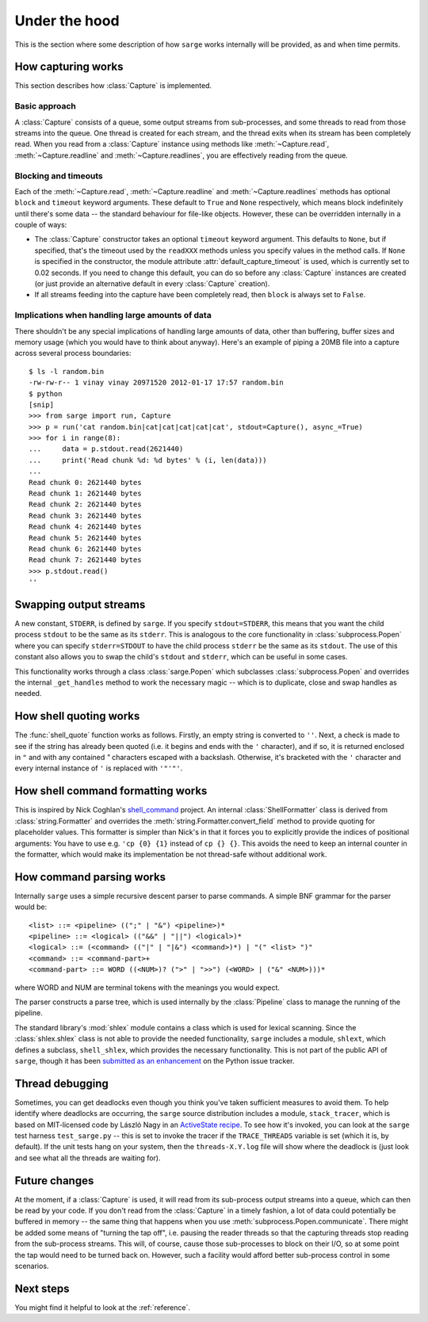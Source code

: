 .. _internals:

Under the hood
==============

This is the section where some description of how ``sarge`` works internally
will be provided, as and when time permits.

How capturing works
-------------------

This section describes how :class:`Capture` is implemented.

Basic approach
^^^^^^^^^^^^^^

A :class:`Capture` consists of a queue, some output streams from sub-processes,
and some threads to read from those streams into the queue. One thread is
created for each stream, and the thread exits when its stream has been
completely read. When you read from a :class:`Capture` instance using methods
like :meth:`~Capture.read`, :meth:`~Capture.readline` and
:meth:`~Capture.readlines`, you are effectively reading from the queue.

Blocking and timeouts
^^^^^^^^^^^^^^^^^^^^^

Each of the :meth:`~Capture.read`, :meth:`~Capture.readline` and
:meth:`~Capture.readlines` methods has optional ``block`` and ``timeout``
keyword arguments. These default to ``True`` and ``None`` respectively,
which means block indefinitely until there's some data -- the standard
behaviour for file-like objects. However, these can be overridden internally
in a couple of ways:

* The :class:`Capture` constructor takes an optional ``timeout`` keyword
  argument. This defaults to ``None``, but if specified, that's the timeout used
  by the ``readXXX`` methods unless you specify values in the method calls.
  If ``None`` is specified in the constructor, the module attribute
  :attr:`default_capture_timeout` is used, which is currently set to 0.02
  seconds. If you need to change this default, you can do so before any
  :class:`Capture` instances are created (or just provide an alternative default
  in every :class:`Capture` creation).
* If all streams feeding into the capture have been completely read,
  then ``block`` is always set to ``False``.


Implications when handling large amounts of data
^^^^^^^^^^^^^^^^^^^^^^^^^^^^^^^^^^^^^^^^^^^^^^^^
There shouldn't be any special implications of handling large amounts of
data, other than buffering, buffer sizes and memory usage (which you would
have to think about anyway). Here's an example of piping a 20MB file into  a
capture across several process boundaries::

    $ ls -l random.bin
    -rw-rw-r-- 1 vinay vinay 20971520 2012-01-17 17:57 random.bin
    $ python
    [snip]
    >>> from sarge import run, Capture
    >>> p = run('cat random.bin|cat|cat|cat|cat|cat', stdout=Capture(), async_=True)
    >>> for i in range(8):
    ...     data = p.stdout.read(2621440)
    ...     print('Read chunk %d: %d bytes' % (i, len(data)))
    ...
    Read chunk 0: 2621440 bytes
    Read chunk 1: 2621440 bytes
    Read chunk 2: 2621440 bytes
    Read chunk 3: 2621440 bytes
    Read chunk 4: 2621440 bytes
    Read chunk 5: 2621440 bytes
    Read chunk 6: 2621440 bytes
    Read chunk 7: 2621440 bytes
    >>> p.stdout.read()
    ''


Swapping output streams
-----------------------

A new constant, ``STDERR``, is defined by ``sarge``. If you specify
``stdout=STDERR``, this means that you want the child process ``stdout`` to
be the same as its ``stderr``. This is analogous to the core functionality in
:class:`subprocess.Popen` where you can specify ``stderr=STDOUT`` to have the
child process ``stderr`` be the same as its ``stdout``. The use of this
constant also allows you to swap the child's ``stdout`` and ``stderr``,
which can be useful in some cases.

This functionality works through a class :class:`sarge.Popen` which subclasses
:class:`subprocess.Popen` and overrides the internal ``_get_handles`` method to
work the necessary magic -- which is to duplicate, close and swap handles as
needed.

How shell quoting works
-----------------------

The :func:`shell_quote` function works as follows. Firstly,
an empty string is converted to ``''``. Next, a check is made to see if the
string has already been quoted (i.e. it begins and ends with the ``'``
character), and if so, it is returned enclosed in ``"`` and with any contained
`"` characters escaped with a backslash. Otherwise, it's bracketed with the
``'`` character and every internal instance of ``'`` is replaced with
``'"'"'``.

How shell command formatting works
----------------------------------

This is inspired by Nick Coghlan's `shell_command <https://bitbucket
.org/ncoghlan/shell_command>`_ project. An internal :class:`ShellFormatter`
class is derived from :class:`string.Formatter` and overrides the
:meth:`string.Formatter.convert_field` method to provide quoting for placeholder
values. This formatter is simpler than Nick's in that it forces you to
explicitly provide the indices of positional arguments: You have to use e.g.
``'cp {0} {1}`` instead of ``cp {} {}``. This avoids the need to keep an
internal counter in the formatter, which would make its implementation be not
thread-safe without additional work.

How command parsing works
-------------------------

Internally ``sarge`` uses a simple recursive descent parser to parse commands.
A simple BNF grammar for the parser would be::

    <list> ::= <pipeline> ((";" | "&") <pipeline>)*
    <pipeline> ::= <logical> (("&&" | "||") <logical>)*
    <logical> ::= (<command> (("|" | "|&") <command>)*) | "(" <list> ")"
    <command> ::= <command-part>+
    <command-part> ::= WORD ((<NUM>)? (">" | ">>") (<WORD> | ("&" <NUM>)))*

where WORD and NUM are terminal tokens with the meanings you would expect.

The parser constructs a parse tree, which is used internally by the
:class:`Pipeline` class to manage the running of the pipeline.

The standard library's :mod:`shlex` module contains a class which is used for
lexical scanning. Since the :class:`shlex.shlex` class is not able to provide
the needed functionality, ``sarge`` includes a module, ``shlext``,
which defines a subclass, ``shell_shlex``, which provides the necessary
functionality. This is not part of the public API of ``sarge``, though it has
been `submitted as an
enhancement <http://bugs.python.org/issue1521950#msg150761>`_ on the Python
issue tracker.

Thread debugging
----------------

Sometimes, you can get deadlocks even though you think you've taken
sufficient measures to avoid them. To help identify where deadlocks are
occurring, the ``sarge`` source distribution includes a module,
``stack_tracer``, which is based on MIT-licensed code by László Nagy in an
`ActiveState recipe <http://code.activestate.com/recipes/577334/>`_. To see how
it's invoked, you can look at the ``sarge`` test harness ``test_sarge.py`` --
this is set to invoke the tracer if the ``TRACE_THREADS`` variable is set (which
it is, by default). If the unit tests hang on your system, then the
``threads-X.Y.log`` file will show where the deadlock is (just look and see what
all the threads are waiting for).

Future changes
--------------

At the moment, if a :class:`Capture` is used, it will read from its sub-process
output streams into a queue, which can then be read by your code. If you don't
read from the :class:`Capture` in a timely fashion, a lot of data could
potentially be buffered in memory -- the same thing that happens when you use
:meth:`subprocess.Popen.communicate`. There might be added some means of
"turning the tap off", i.e. pausing the reader threads so that the capturing
threads stop reading from the sub-process streams. This will, of course, cause
those sub-processes to block on their I/O, so at some point the tap would need
to be turned back on. However, such a facility would afford better
sub-process control in some scenarios.

Next steps
----------

You might find it helpful to look at the :ref:`reference`.
